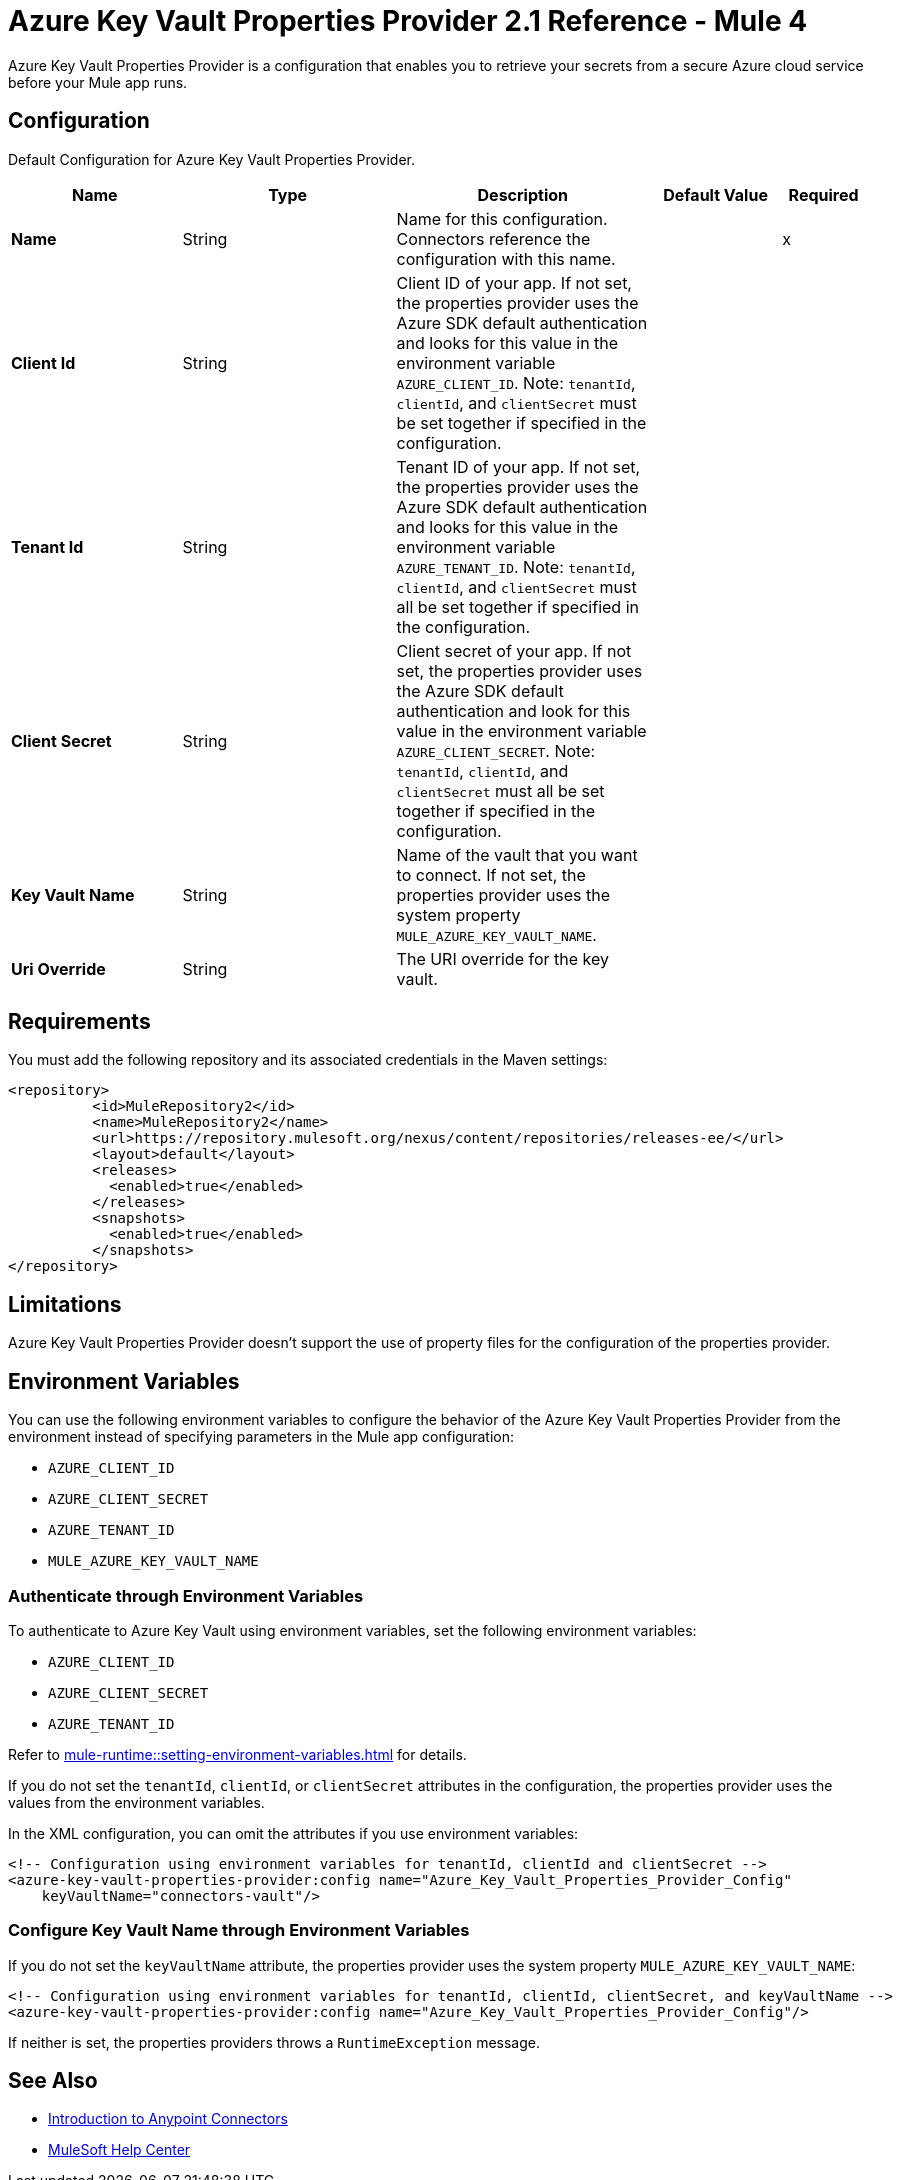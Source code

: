 = Azure Key Vault Properties Provider 2.1 Reference - Mule 4

Azure Key Vault Properties Provider is a configuration that enables you to retrieve your secrets from a secure Azure cloud service before your Mule app runs.

[[Config]]
== Configuration

Default Configuration for Azure Key Vault Properties Provider.

[%header,cols="20s,25a,30a,15a,10a"]
|===
| Name | Type | Description | Default Value | Required
|Name | String | Name for this configuration. Connectors reference the configuration with this name. | | x
| Client Id  | String | Client ID of your app. If not set, the properties provider uses the Azure SDK default authentication and looks for this value in the environment variable `AZURE_CLIENT_ID`. Note: `tenantId`, `clientId`, and `clientSecret` must be set together if specified in the configuration. | | 
| Tenant Id  | String | Tenant ID of your app. If not set, the properties provider uses the Azure SDK default authentication and looks for this value in the environment variable `AZURE_TENANT_ID`. Note: `tenantId`, `clientId`, and `clientSecret` must all be set together if specified in the configuration. | | 
| Client Secret | String | Client secret of your app. If not set, the properties provider uses the Azure SDK default authentication and look for this value in the environment variable `AZURE_CLIENT_SECRET`. Note: `tenantId`, `clientId`, and `clientSecret` must all be set together if specified in the configuration. | | 
| Key Vault Name | String | Name of the vault that you want to connect. If not set, the properties provider uses the system property `MULE_AZURE_KEY_VAULT_NAME`. | | 
| Uri Override | String |  The URI override for the key vault. |  | 
|===

== Requirements

You must add the following repository and its associated credentials in the Maven settings:

[source,xml,linenums]
----
<repository>
          <id>MuleRepository2</id>
          <name>MuleRepository2</name>
          <url>https://repository.mulesoft.org/nexus/content/repositories/releases-ee/</url>
          <layout>default</layout>
          <releases>
            <enabled>true</enabled>
          </releases>
          <snapshots>
            <enabled>true</enabled>
          </snapshots>
</repository>
----
== Limitations

Azure Key Vault Properties Provider doesn't support the use of property files for the configuration of the properties provider. 

== Environment Variables

You can use the following environment variables to configure the behavior of the Azure Key Vault Properties Provider from the environment instead of specifying parameters in the Mule app configuration:

- `AZURE_CLIENT_ID`
- `AZURE_CLIENT_SECRET`
- `AZURE_TENANT_ID`
- `MULE_AZURE_KEY_VAULT_NAME`

=== Authenticate through Environment Variables

To authenticate to Azure Key Vault using environment variables, set the following environment variables:

* `AZURE_CLIENT_ID`
* `AZURE_CLIENT_SECRET`
* `AZURE_TENANT_ID`

Refer to xref:mule-runtime::setting-environment-variables.adoc[] for details.

If you do not set the `tenantId`, `clientId`, or `clientSecret` attributes in the configuration, the properties provider uses the values from the environment variables.

In the XML configuration, you can omit the attributes if you use environment variables:

[source,xml,linenums]
----
<!-- Configuration using environment variables for tenantId, clientId and clientSecret -->
<azure-key-vault-properties-provider:config name="Azure_Key_Vault_Properties_Provider_Config"
    keyVaultName="connectors-vault"/>
----

=== Configure Key Vault Name through Environment Variables

If you do not set the `keyVaultName` attribute, the properties provider uses the system property `MULE_AZURE_KEY_VAULT_NAME`:

[source,xml,linenums]
----
<!-- Configuration using environment variables for tenantId, clientId, clientSecret, and keyVaultName -->
<azure-key-vault-properties-provider:config name="Azure_Key_Vault_Properties_Provider_Config"/>
----

If neither is set, the properties providers throws a `RuntimeException` message.

== See Also

* xref:connectors::introduction/introduction-to-anypoint-connectors.adoc[Introduction to Anypoint Connectors]
* https://help.mulesoft.com[MuleSoft Help Center]
